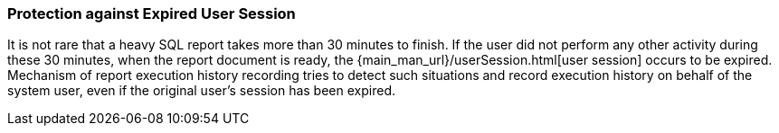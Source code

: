 :sourcesdir: ../../../source

[[execution_history_protection]]
=== Protection against Expired User Session

It is not rare that a heavy SQL report takes more than 30 minutes to finish.
If the user did not perform any other activity during these 30 minutes, when the report document is ready, the {main_man_url}/userSession.html[user session] occurs to be expired.
Mechanism of report execution history recording tries to detect such situations and record execution history on behalf of the system user, even if the original user’s session has been expired.
